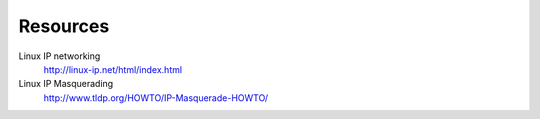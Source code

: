 Resources
=========

Linux IP networking
        http://linux-ip.net/html/index.html

Linux IP Masquerading
        http://www.tldp.org/HOWTO/IP-Masquerade-HOWTO/
